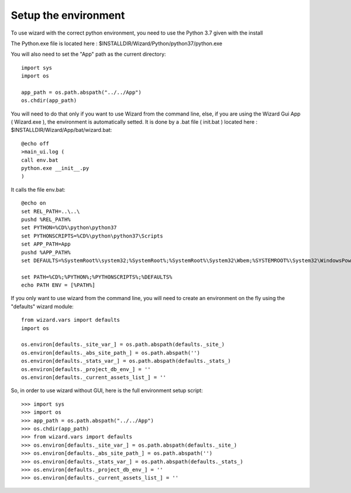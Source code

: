 =====================
Setup the environment
=====================

To use wizard with the correct python environment, you need to use the Python 3.7 given with the install

The Python.exe file is located here : $INSTALLDIR/Wizard/Python/python37/python.exe

You will also need to set the "App" path as the current directory::

	import sys
	import os

	app_path = os.path.abspath("../../App")
	os.chdir(app_path)

You will need to do that only if you want to use Wizard from the command line, else, if you are using the Wizard Gui App ( Wizard.exe ), the environment is automatically setted. It is done by a .bat file ( init.bat ) located here : $INSTALLDIR/Wizard/App/bat/wizard.bat::

	@echo off
	>main_ui.log (
	call env.bat
	python.exe __init__.py
	)

It calls the file env.bat::
	
	@echo on
	set REL_PATH=..\..\
	pushd %REL_PATH%
	set PYTHON=%CD%\python\python37
	set PYTHONSCRIPTS=%CD%\python\python37\Scripts
	set APP_PATH=App
	pushd %APP_PATH%
	set DEFAULTS=%SystemRoot%\system32;%SystemRoot%;%SystemRoot%\System32\Wbem;%SYSTEMROOT%\System32\WindowsPowerShell\v1.0\

	set PATH=%CD%;%PYTHON%;%PYTHONSCRIPTS%;%DEFAULTS%
	echo PATH ENV = [%PATH%]

If you only want to use wizard from the command line, you will need to create an environment on the fly using the "defaults" wizard module::

	from wizard.vars import defaults
	import os

	os.environ[defaults._site_var_] = os.path.abspath(defaults._site_)
	os.environ[defaults._abs_site_path_] = os.path.abspath('')
	os.environ[defaults._stats_var_] = os.path.abspath(defaults._stats_)
	os.environ[defaults._project_db_env_] = ''
	os.environ[defaults._current_assets_list_] = ''

So, in order to use wizard without GUI, here is the full environment setup script::

	>>> import sys
	>>> import os
	>>> app_path = os.path.abspath("../../App")
	>>> os.chdir(app_path)
	>>> from wizard.vars import defaults
	>>> os.environ[defaults._site_var_] = os.path.abspath(defaults._site_)
	>>> os.environ[defaults._abs_site_path_] = os.path.abspath('')
	>>> os.environ[defaults._stats_var_] = os.path.abspath(defaults._stats_)
	>>> os.environ[defaults._project_db_env_] = ''
	>>> os.environ[defaults._current_assets_list_] = ''